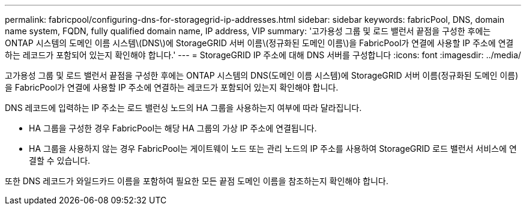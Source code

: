 ---
permalink: fabricpool/configuring-dns-for-storagegrid-ip-addresses.html 
sidebar: sidebar 
keywords: fabricPool, DNS, domain name system, FQDN, fully qualified domain name, IP address, VIP 
summary: '고가용성 그룹 및 로드 밸런서 끝점을 구성한 후에는 ONTAP 시스템의 도메인 이름 시스템\(DNS\)에 StorageGRID 서버 이름\(정규화된 도메인 이름\)을 FabricPool가 연결에 사용할 IP 주소에 연결하는 레코드가 포함되어 있는지 확인해야 합니다.' 
---
= StorageGRID IP 주소에 대해 DNS 서버를 구성합니다
:icons: font
:imagesdir: ../media/


[role="lead"]
고가용성 그룹 및 로드 밸런서 끝점을 구성한 후에는 ONTAP 시스템의 DNS(도메인 이름 시스템)에 StorageGRID 서버 이름(정규화된 도메인 이름)을 FabricPool가 연결에 사용할 IP 주소에 연결하는 레코드가 포함되어 있는지 확인해야 합니다.

DNS 레코드에 입력하는 IP 주소는 로드 밸런싱 노드의 HA 그룹을 사용하는지 여부에 따라 달라집니다.

* HA 그룹을 구성한 경우 FabricPool는 해당 HA 그룹의 가상 IP 주소에 연결됩니다.
* HA 그룹을 사용하지 않는 경우 FabricPool는 게이트웨이 노드 또는 관리 노드의 IP 주소를 사용하여 StorageGRID 로드 밸런서 서비스에 연결할 수 있습니다.


또한 DNS 레코드가 와일드카드 이름을 포함하여 필요한 모든 끝점 도메인 이름을 참조하는지 확인해야 합니다.
